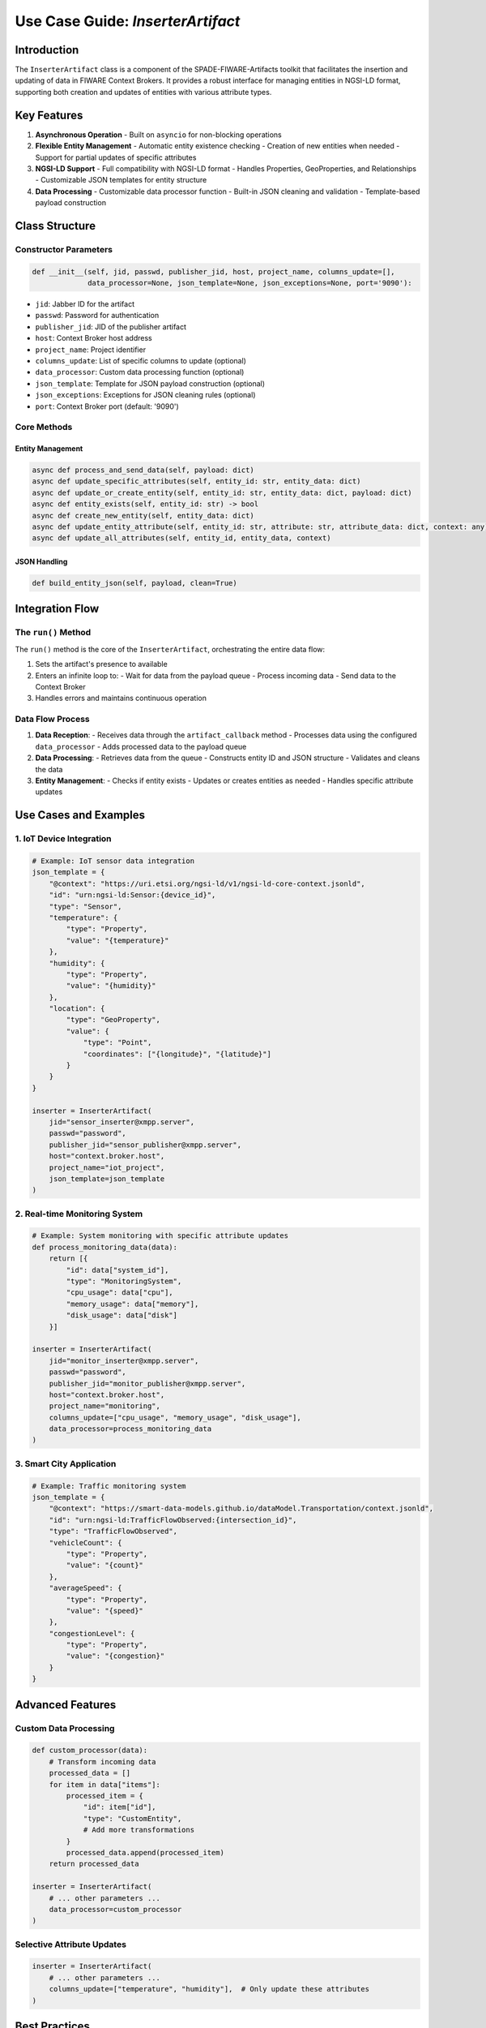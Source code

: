 Use Case Guide: `InserterArtifact`
=================================

Introduction
-----------

The ``InserterArtifact`` class is a  component of the SPADE-FIWARE-Artifacts toolkit that facilitates the insertion and updating of data in FIWARE Context Brokers. It provides a robust interface for managing entities in NGSI-LD format, supporting both creation and updates of entities with various attribute types.

Key Features
-----------

1. **Asynchronous Operation**
   - Built on ``asyncio`` for non-blocking operations

2. **Flexible Entity Management**
   - Automatic entity existence checking
   - Creation of new entities when needed
   - Support for partial updates of specific attributes

3. **NGSI-LD Support**
   - Full compatibility with NGSI-LD format
   - Handles Properties, GeoProperties, and Relationships
   - Customizable JSON templates for entity structure

4. **Data Processing**
   - Customizable data processor function
   - Built-in JSON cleaning and validation
   - Template-based payload construction

Class Structure
--------------

Constructor Parameters
^^^^^^^^^^^^^^^^^^^^

.. code-block:: python

    def __init__(self, jid, passwd, publisher_jid, host, project_name, columns_update=[],
                 data_processor=None, json_template=None, json_exceptions=None, port='9090'):

- ``jid``: Jabber ID for the artifact
- ``passwd``: Password for authentication
- ``publisher_jid``: JID of the publisher artifact
- ``host``: Context Broker host address
- ``project_name``: Project identifier
- ``columns_update``: List of specific columns to update (optional)
- ``data_processor``: Custom data processing function (optional)
- ``json_template``: Template for JSON payload construction (optional)
- ``json_exceptions``: Exceptions for JSON cleaning rules (optional)
- ``port``: Context Broker port (default: '9090')

Core Methods
^^^^^^^^^^^

Entity Management
"""""""""""""""

.. code-block:: python

    async def process_and_send_data(self, payload: dict)
    async def update_specific_attributes(self, entity_id: str, entity_data: dict)
    async def update_or_create_entity(self, entity_id: str, entity_data: dict, payload: dict)
    async def entity_exists(self, entity_id: str) -> bool
    async def create_new_entity(self, entity_data: dict)
    async def update_entity_attribute(self, entity_id: str, attribute: str, attribute_data: dict, context: any)
    async def update_all_attributes(self, entity_id, entity_data, context)

JSON Handling
"""""""""""

.. code-block:: python

    def build_entity_json(self, payload, clean=True)

Integration Flow
--------------

The ``run()`` Method
^^^^^^^^^^^^^^^^^^

The ``run()`` method is the core of the ``InserterArtifact``, orchestrating the entire data flow:

1. Sets the artifact's presence to available
2. Enters an infinite loop to:
   - Wait for data from the payload queue
   - Process incoming data
   - Send data to the Context Broker
3. Handles errors and maintains continuous operation

Data Flow Process
^^^^^^^^^^^^^^^

1. **Data Reception**:
   - Receives data through the ``artifact_callback`` method
   - Processes data using the configured ``data_processor``
   - Adds processed data to the payload queue

2. **Data Processing**:
   - Retrieves data from the queue
   - Constructs entity ID and JSON structure
   - Validates and cleans the data

3. **Entity Management**:
   - Checks if entity exists
   - Updates or creates entities as needed
   - Handles specific attribute updates

Use Cases and Examples
--------------------

1. IoT Device Integration
^^^^^^^^^^^^^^^^^^^^^^^

.. code-block:: python

    # Example: IoT sensor data integration
    json_template = {
        "@context": "https://uri.etsi.org/ngsi-ld/v1/ngsi-ld-core-context.jsonld",
        "id": "urn:ngsi-ld:Sensor:{device_id}",
        "type": "Sensor",
        "temperature": {
            "type": "Property",
            "value": "{temperature}"
        },
        "humidity": {
            "type": "Property",
            "value": "{humidity}"
        },
        "location": {
            "type": "GeoProperty",
            "value": {
                "type": "Point",
                "coordinates": ["{longitude}", "{latitude}"]
            }
        }
    }

    inserter = InserterArtifact(
        jid="sensor_inserter@xmpp.server",
        passwd="password",
        publisher_jid="sensor_publisher@xmpp.server",
        host="context.broker.host",
        project_name="iot_project",
        json_template=json_template
    )

2. Real-time Monitoring System
^^^^^^^^^^^^^^^^^^^^^^^^^^^

.. code-block:: python

    # Example: System monitoring with specific attribute updates
    def process_monitoring_data(data):
        return [{
            "id": data["system_id"],
            "type": "MonitoringSystem",
            "cpu_usage": data["cpu"],
            "memory_usage": data["memory"],
            "disk_usage": data["disk"]
        }]

    inserter = InserterArtifact(
        jid="monitor_inserter@xmpp.server",
        passwd="password",
        publisher_jid="monitor_publisher@xmpp.server",
        host="context.broker.host",
        project_name="monitoring",
        columns_update=["cpu_usage", "memory_usage", "disk_usage"],
        data_processor=process_monitoring_data
    )

3. Smart City Application
^^^^^^^^^^^^^^^^^^^^^^

.. code-block:: python

    # Example: Traffic monitoring system
    json_template = {
        "@context": "https://smart-data-models.github.io/dataModel.Transportation/context.jsonld",
        "id": "urn:ngsi-ld:TrafficFlowObserved:{intersection_id}",
        "type": "TrafficFlowObserved",
        "vehicleCount": {
            "type": "Property",
            "value": "{count}"
        },
        "averageSpeed": {
            "type": "Property",
            "value": "{speed}"
        },
        "congestionLevel": {
            "type": "Property",
            "value": "{congestion}"
        }
    }

Advanced Features
---------------

Custom Data Processing
^^^^^^^^^^^^^^^^^^^

.. code-block:: python

    def custom_processor(data):
        # Transform incoming data
        processed_data = []
        for item in data["items"]:
            processed_item = {
                "id": item["id"],
                "type": "CustomEntity",
                # Add more transformations
            }
            processed_data.append(processed_item)
        return processed_data

    inserter = InserterArtifact(
        # ... other parameters ...
        data_processor=custom_processor
    )

Selective Attribute Updates
^^^^^^^^^^^^^^^^^^^^^^^^

.. code-block:: python

    inserter = InserterArtifact(
        # ... other parameters ...
        columns_update=["temperature", "humidity"],  # Only update these attributes
    )

Best Practices
------------

1. **Error Handling**
   - Implement proper error handling in data processor functions
   - Monitor the artifact's logs for potential issues
   - Handle network connectivity issues gracefully

2. **Performance Optimization**
   - Use batch processing when possible
   - Implement efficient data processing functions
   - Monitor queue size and processing delays

3. **Data Validation**
   - Validate data before processing
   - Use appropriate JSON templates
   - Handle missing or invalid data appropriately

Troubleshooting
-------------

Common Issues
^^^^^^^^^^^

1. **Connection Errors**
   - Verify Context Broker URL and port
   - Check network connectivity
   - Ensure proper authentication

2. **Data Processing Issues**
   - Validate JSON template format
   - Check data processor function
   - Verify incoming data structure

3. **Update Failures**
   - Confirm entity existence
   - Verify attribute names and types
   - Check NGSI-LD compatibility

Conclusion
---------

The ``InserterArtifact`` provides a flexible solution for managing data in FIWARE Context Brokers. Its versatility makes it suitable for various use cases, from IoT applications to smart city implementations.